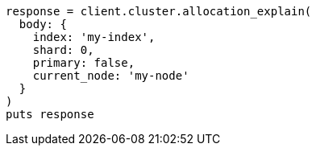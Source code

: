 [source, ruby]
----
response = client.cluster.allocation_explain(
  body: {
    index: 'my-index',
    shard: 0,
    primary: false,
    current_node: 'my-node'
  }
)
puts response
----
